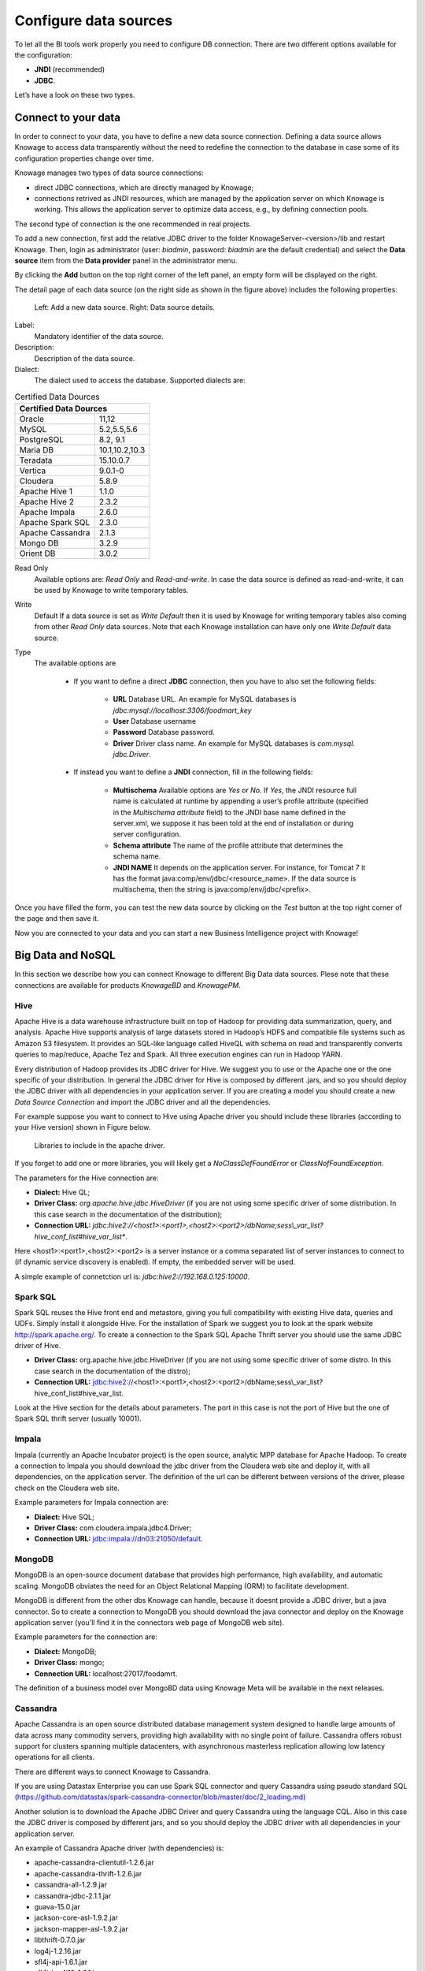 Configure data sources
=========================

To let all the BI tools work properly you need to configure DB connection. There are two different options available for the configuration:

- **JNDI** (recommended)
- **JDBC**.
Let’s have a look on these two types.

Connect to your data
--------------------

In order to connect to your data, you have to define a new data source connection. Defining a data source allows Knowage to access data transparently without the need to redefine the connection to the database in case some of its configuration properties change over time. 

Knowage manages two types of data source connections:

- direct JDBC connections, which are directly managed by Knowage;
- connections retrived as JNDI resources, which are managed by the application server on which Knowage is working. This allows the application server to optimize data access, e.g., by defining connection pools.

The second type of connection is the one recommended in real projects.

To add a new connection, first add the relative JDBC driver to the folder KnowageServer-<version>/lib and restart Knowage. Then, login as administrator (user: *biadmin*, password: *biadmin* are the default credential) and select the **Data source** item from the **Data provider** panel in the administrator menu.
      
By clicking the **Add** button on the top right corner of the left panel, an empty form will be displayed on the right.

The detail page of each data source (on the right side as shown in the figure above) includes the following properties:

.. |image1| figure:: media/image25.png
      :scale: 60%
      
.. |image2| figure:: media/image26.png
      :scale: 60%
    
    Left: Add a new data source. Right: Data source details.
      
.. table:: Left: Add a new data source. Right: Data source details.
   :align: center
   
      +--------------------------------+-------------------------------+
      | .. figure:: media/image25.png  | .. figure:: media/image26.png |
      +--------------------------------+-------------------------------+         
         
.. figure:: media/image25.png 
    :widths: 49%
.. figure:: media/image26.png
    :widths: 49%
    
    Left: Add a new data source. Right: Data source details.

Label: 
  Mandatory identifier of the data source.
Description: 
  Description of the data source.
Dialect: 
  The dialect used to access the database. Supported dialects are: 
      
.. _certdatasources:
.. table:: Certified Data Dources
   :widths: auto
   
   +-----------------------+-----------------+
   |    Certified Data Dources               |
   +=======================+=================+
   | Oracle                |  11,12          |
   +-----------------------+-----------------+
   | MySQL                 | 5.2,5.5,5.6     |
   +-----------------------+-----------------+
   | PostgreSQL            | 8.2, 9.1        |
   +-----------------------+-----------------+
   | Maria DB              | 10.1,10.2,10.3  |
   +-----------------------+-----------------+
   | Teradata              | 15.10.0.7       |
   +-----------------------+-----------------+
   | Vertica               | 9.0.1-0         |
   +-----------------------+-----------------+
   | Cloudera              | 5.8.9           | 
   +-----------------------+-----------------+
   | Apache Hive 1         | 1.1.0           |    
   +-----------------------+-----------------+
   | Apache Hive 2         | 2.3.2           | 
   +-----------------------+-----------------+     
   | Apache Impala         | 2.6.0           |
   +-----------------------+-----------------+
   | Apache Spark SQL      | 2.3.0           |
   +-----------------------+-----------------+
   | Apache Cassandra      | 2.1.3           |
   +-----------------------+-----------------+
   | Mongo DB              | 3.2.9           |  
   +-----------------------+-----------------+
   | Orient DB             | 3.0.2           |
   +-----------------------+-----------------+
   
   
Read Only
   Available options are: *Read Only* and *Read-and-write*. In case the data source is defined as read-and-write, it can be used by Knowage to write temporary tables.
Write
   Default If a data source is set as *Write Default* then it is used by Knowage for writing temporary tables also coming from other *Read Only* data sources. Note that each Knowage installation can have only one *Write Default* data source.
Type
   The available options are 
   
      + If you want to define a direct **JDBC** connection, then you have to also set the following fields:
      
         - **URL** Database URL. An example for MySQL databases is *jdbc:mysql://localhost:3306/foodmart_key*
         - **User** Database username
         - **Password** Database password.
         - **Driver** Driver class name. An example for MySQL databases is *com.mysql. jdbc.Driver*.
      + If instead you want to define a **JNDI** connection, fill in the following fields:
      
         - **Multischema** Available options are *Yes* or *No*. If *Yes*, the JNDI resource full name is calculated at runtime by appending a user’s profile attribute (specified in the *Multischema attribute* field) to the JNDI base name defined in the server.xml, we suppose it has been told at the end of installation or during server configuration.
         - **Schema attribute** The name of the profile attribute that determines the schema name.
         - **JNDI NAME** It depends on the application server. For instance, for Tomcat 7 it has the format java:comp/env/jdbc/<resource_name>. If the data source is multischema, then the string is java:comp/env/jdbc/<prefix>.

Once you have filled the form, you can test the new data source by clicking on the *Test* button at the top right corner of the page and then save it.

Now you are connected to your data and you can start a new Business Intelligence project with Knowage!

Big Data and NoSQL
-------------------

In this section we describe how you can connect Knowage to different Big Data data sources. Plese note that these connections are available for products *KnowageBD* and *KnowagePM*.

Hive
~~~~~~

Apache Hive is a data warehouse infrastructure built on top of Hadoop for providing data summarization, query, and analysis. Apache Hive supports analysis of large datasets stored in Hadoop’s HDFS and compatible file systems such as Amazon S3 filesystem. It provides an   SQL-like language called HiveQL with schema on read and transparently converts queries to map/reduce, Apache Tez and Spark. All three execution engines can run in Hadoop YARN.

Every distribution of Hadoop provides its JDBC driver for Hive. We suggest you to use or the Apache one or the one specific of your distribution. In general the JDBC driver for Hive is composed by different .jars, and so you should deploy the JDBC driver with all dependencies in your application server. If you are creating a model you should create a new *Data Source Connection* and import the JDBC driver and all the dependencies.

For example suppose you want to connect to Hive using Apache driver you should include these libraries (according to your Hive version) shown in Figure below.

.. figure:: media/image27.png

   Libraries to include in the apache driver.

If you forget to add one or more libraries, you will likely get a *NoClassDefFoundError* or *ClassNofFoundException*.

The parameters for the Hive connection are:

-  **Dialect:** Hive QL;

-  **Driver Class:** *org.apache.hive.jdbc.HiveDriver* (if you are not using some specific driver of some distribution. In this case search in the documentation of the distribution);
-  **Connection URL:** *jdbc:\hive2:\//<host1>:<port1>,<host2>:<port2>/dbName;sess\\_var_list?hive_conf_list#hive_var_list**.

Here <host1>:<port1>,<host2>:<port2> is a server instance or a comma separated list of server instances to connect to (if dynamic service discovery is enabled). If empty, the embedded server will be used.

A simple example of connetction url is: *jdbc:\hive2://192.168.0.125:10000*.

Spark SQL
~~~~~~~~~~

Spark SQL reuses the Hive front end and metastore, giving you full compatibility with existing Hive data, queries and UDFs. Simply install it alongside Hive. For the installation of Spark we suggest you to look at the spark website `http://spark.apache.org/. <http://spark.apache.org/>`__ To create a connection to the Spark SQL Apache Thrift server you should use the same JDBC driver of Hive. 

-  **Driver Class:** org.apache.hive.jdbc.HiveDriver (if you are not using some specific driver of some distro. In this case search in the documentation of the distro);

-  **Connection URL:** jdbc:\hive2://<host1>:<port1>,<host2>:<port2>/dbName;sess\\_var_list?hive_conf_list#hive_var_list.

Look at the Hive section for the details about parameters. The port in this case is not the port of Hive but the one of Spark SQL thrift server (usually 10001).

Impala
~~~~~~

Impala (currently an Apache Incubator project) is the open source,   analytic MPP database for Apache Hadoop. To create a connection to Impala you should download the jdbc driver from the Cloudera web site and deploy it, with all dependencies, on the application server. The definition of the url can be different between versions of the driver, please check on the Cloudera web site.

Example parameters for Impala connection are:

-  **Dialect:** Hive SQL;
-  **Driver Class:** com.cloudera.impala.jdbc4.Driver;
-  **Connection URL:** jdbc:impala://dn03:21050/default.

MongoDB
~~~~~~~~

MongoDB is an open-source document database that provides high performance, high availability, and automatic scaling. MongoDB obviates the need for an Object Relational Mapping (ORM) to facilitate development.

MongoDB is different from the other dbs Knowage can handle, because it doesnt provide a JDBC driver, but a java connector. So to create a connection to MongoDB you should download the java connector and deploy on the Knowage application server (you'll find it in the connectors web page of MongoDB web site).

Example parameters for the connection are:

-  **Dialect:** MongoDB;
-  **Driver Class:** mongo;
-  **Connection URL:** localhost:27017/foodamrt.

The definition of a business model over MongoBD data using Knowage Meta will be available in the next releases.

Cassandra
~~~~~~~~~~

Apache Cassandra is an open source distributed database management system designed to handle large amounts of data across many commodity servers, providing high availability with no single point of failure. Cassandra offers robust support for clusters spanning multiple  datacenters, with asynchronous masterless replication allowing low latency operations for all clients.

There are different ways to connect Knowage to Cassandra. 

If you are using Datastax Enterprise you can use Spark SQL connector and query Cassandra using pseudo standard SQL (`https://github.com/datastax/spark-cassandra-connector/blob/master/doc/2_loading.md) <https://github.com/datastax/spark-cassandra-connector/blob/master/doc/2_loading.md>`__

Another solution is to download the Apache JDBC Driver and query Cassandra using the language CQL. Also in this case the JDBC driver is composed by different jars, and so you should deploy the JDBC driver with all dependencies in your application server.

An example of Cassandra Apache driver (with dependencies) is:

-  apache-cassandra-clientutil-1.2.6.jar
-  apache-cassandra-thrift-1.2.6.jar
-  cassandra-all-1.2.9.jar
-  cassandra-jdbc-2.1.1.jar
-  guava-15.0.jar
-  jackson-core-asl-1.9.2.jar
-  jackson-mapper-asl-1.9.2.jar
-  libthrift-0.7.0.jar
-  log4j-1.2.16.jar
-  sfl4j-api-1.6.1.jar
-  sfl4j-log4j12-1.6.1.jar

Example parameters for the connection are:

-  **Dialect:** Cassandra;
-  **Driver Class:** org.apache.cassandra.cql.jdbc.CassandraDriver;
-  **Connection URL:** jdbc:cassandra://193.109.207.65:9160/foodmart.

Unless you are using Spark SQL to read from Cassandra, the definition of a business model over Cassandra data using Knowage Meta will be available in the next releases.


